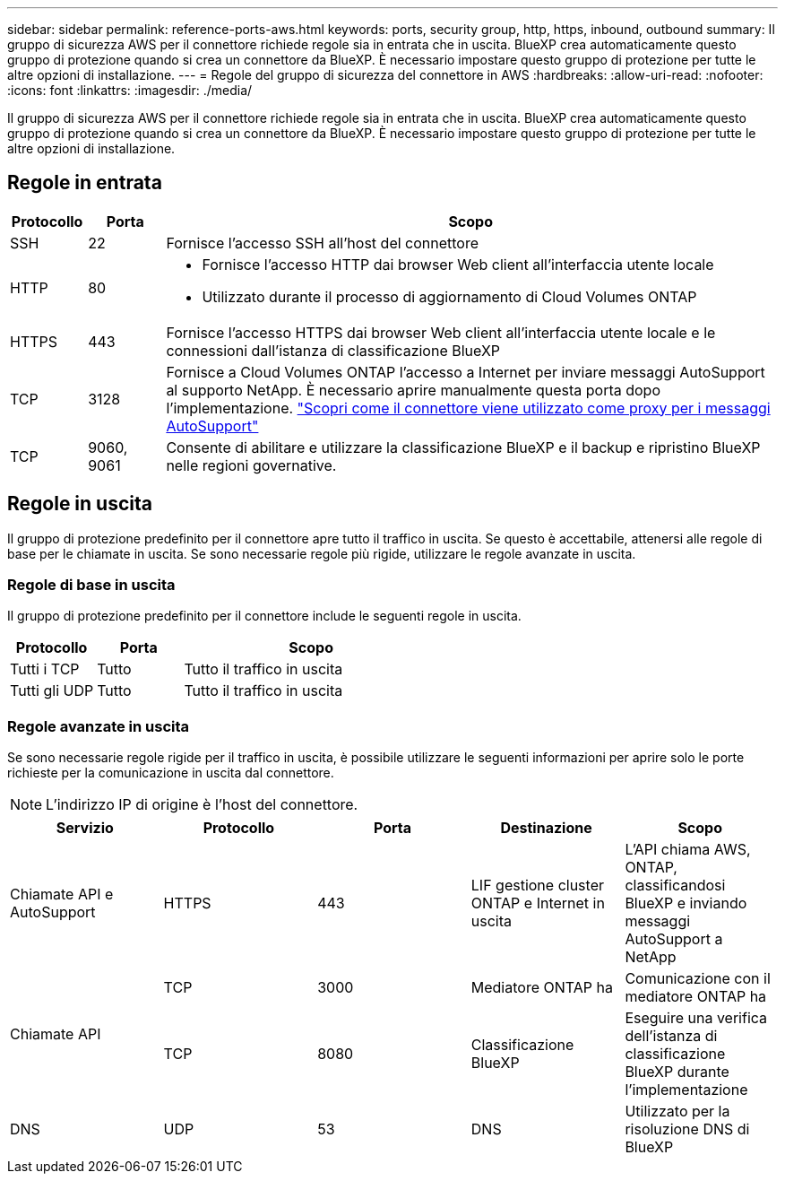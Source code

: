---
sidebar: sidebar 
permalink: reference-ports-aws.html 
keywords: ports, security group, http, https, inbound, outbound 
summary: Il gruppo di sicurezza AWS per il connettore richiede regole sia in entrata che in uscita. BlueXP crea automaticamente questo gruppo di protezione quando si crea un connettore da BlueXP. È necessario impostare questo gruppo di protezione per tutte le altre opzioni di installazione. 
---
= Regole del gruppo di sicurezza del connettore in AWS
:hardbreaks:
:allow-uri-read: 
:nofooter: 
:icons: font
:linkattrs: 
:imagesdir: ./media/


[role="lead"]
Il gruppo di sicurezza AWS per il connettore richiede regole sia in entrata che in uscita. BlueXP crea automaticamente questo gruppo di protezione quando si crea un connettore da BlueXP. È necessario impostare questo gruppo di protezione per tutte le altre opzioni di installazione.



== Regole in entrata

[cols="10,10,80"]
|===
| Protocollo | Porta | Scopo 


| SSH | 22 | Fornisce l'accesso SSH all'host del connettore 


| HTTP | 80  a| 
* Fornisce l'accesso HTTP dai browser Web client all'interfaccia utente locale
* Utilizzato durante il processo di aggiornamento di Cloud Volumes ONTAP




| HTTPS | 443 | Fornisce l'accesso HTTPS dai browser Web client all'interfaccia utente locale e le connessioni dall'istanza di classificazione BlueXP 


| TCP | 3128 | Fornisce a Cloud Volumes ONTAP l'accesso a Internet per inviare messaggi AutoSupport al supporto NetApp. È necessario aprire manualmente questa porta dopo l'implementazione. https://docs.netapp.com/us-en/bluexp-cloud-volumes-ontap/task-verify-autosupport.html["Scopri come il connettore viene utilizzato come proxy per i messaggi AutoSupport"^] 


| TCP | 9060, 9061 | Consente di abilitare e utilizzare la classificazione BlueXP e il backup e ripristino BlueXP nelle regioni governative. 
|===


== Regole in uscita

Il gruppo di protezione predefinito per il connettore apre tutto il traffico in uscita. Se questo è accettabile, attenersi alle regole di base per le chiamate in uscita. Se sono necessarie regole più rigide, utilizzare le regole avanzate in uscita.



=== Regole di base in uscita

Il gruppo di protezione predefinito per il connettore include le seguenti regole in uscita.

[cols="20,20,60"]
|===
| Protocollo | Porta | Scopo 


| Tutti i TCP | Tutto | Tutto il traffico in uscita 


| Tutti gli UDP | Tutto | Tutto il traffico in uscita 
|===


=== Regole avanzate in uscita

Se sono necessarie regole rigide per il traffico in uscita, è possibile utilizzare le seguenti informazioni per aprire solo le porte richieste per la comunicazione in uscita dal connettore.


NOTE: L'indirizzo IP di origine è l'host del connettore.

[cols="5*"]
|===
| Servizio | Protocollo | Porta | Destinazione | Scopo 


| Chiamate API e AutoSupport | HTTPS | 443 | LIF gestione cluster ONTAP e Internet in uscita | L'API chiama AWS, ONTAP, classificandosi BlueXP e inviando messaggi AutoSupport a NetApp 


.2+| Chiamate API | TCP | 3000 | Mediatore ONTAP ha | Comunicazione con il mediatore ONTAP ha 


| TCP | 8080 | Classificazione BlueXP | Eseguire una verifica dell'istanza di classificazione BlueXP durante l'implementazione 


| DNS | UDP | 53 | DNS | Utilizzato per la risoluzione DNS di BlueXP 
|===